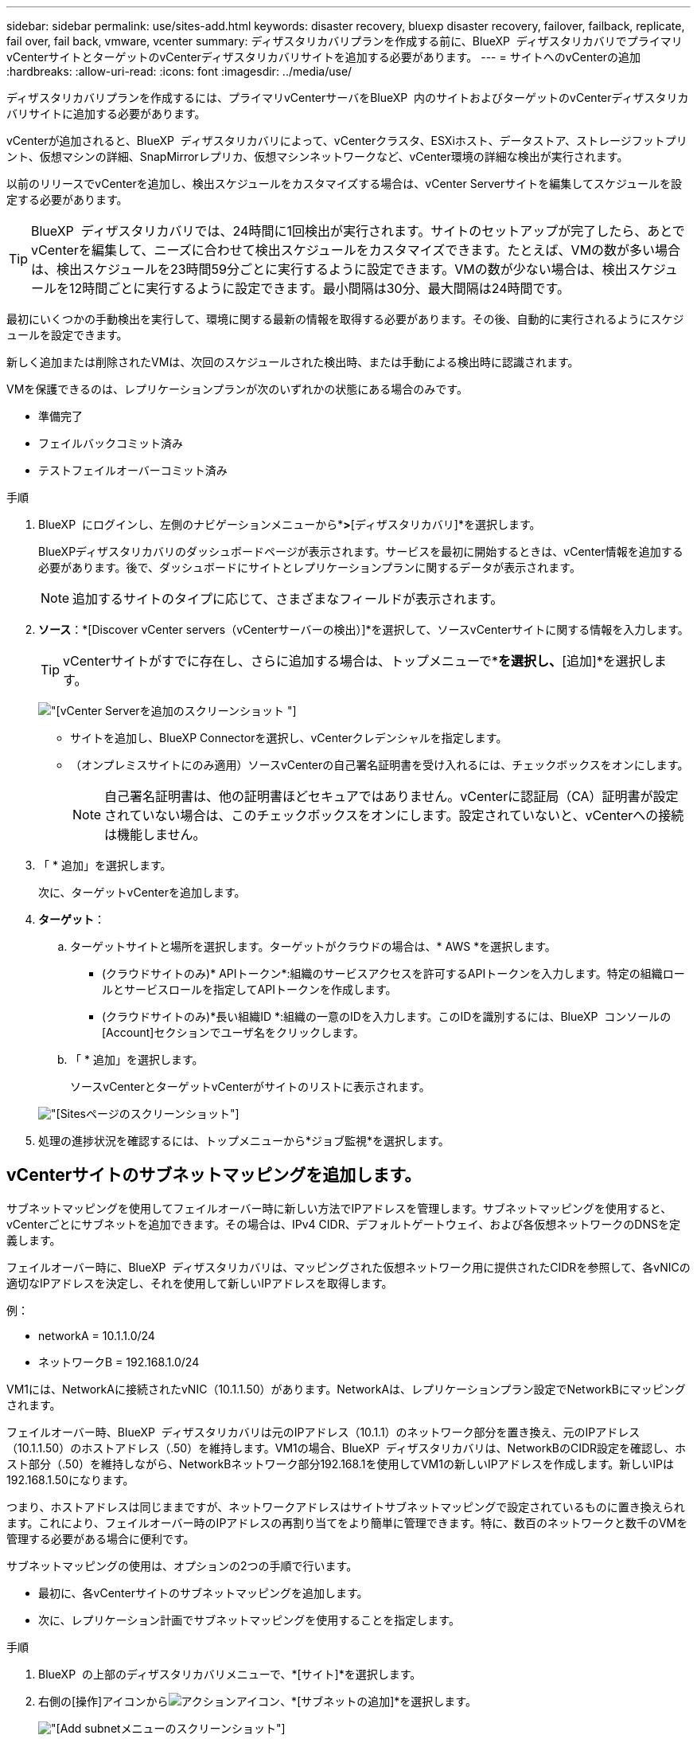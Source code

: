 ---
sidebar: sidebar 
permalink: use/sites-add.html 
keywords: disaster recovery, bluexp disaster recovery, failover, failback, replicate, fail over, fail back, vmware, vcenter 
summary: ディザスタリカバリプランを作成する前に、BlueXP  ディザスタリカバリでプライマリvCenterサイトとターゲットのvCenterディザスタリカバリサイトを追加する必要があります。 
---
= サイトへのvCenterの追加
:hardbreaks:
:allow-uri-read: 
:icons: font
:imagesdir: ../media/use/


[role="lead"]
ディザスタリカバリプランを作成するには、プライマリvCenterサーバをBlueXP  内のサイトおよびターゲットのvCenterディザスタリカバリサイトに追加する必要があります。

vCenterが追加されると、BlueXP  ディザスタリカバリによって、vCenterクラスタ、ESXiホスト、データストア、ストレージフットプリント、仮想マシンの詳細、SnapMirrorレプリカ、仮想マシンネットワークなど、vCenter環境の詳細な検出が実行されます。

以前のリリースでvCenterを追加し、検出スケジュールをカスタマイズする場合は、vCenter Serverサイトを編集してスケジュールを設定する必要があります。


TIP: BlueXP  ディザスタリカバリでは、24時間に1回検出が実行されます。サイトのセットアップが完了したら、あとでvCenterを編集して、ニーズに合わせて検出スケジュールをカスタマイズできます。たとえば、VMの数が多い場合は、検出スケジュールを23時間59分ごとに実行するように設定できます。VMの数が少ない場合は、検出スケジュールを12時間ごとに実行するように設定できます。最小間隔は30分、最大間隔は24時間です。

最初にいくつかの手動検出を実行して、環境に関する最新の情報を取得する必要があります。その後、自動的に実行されるようにスケジュールを設定できます。

新しく追加または削除されたVMは、次回のスケジュールされた検出時、または手動による検出時に認識されます。

VMを保護できるのは、レプリケーションプランが次のいずれかの状態にある場合のみです。

* 準備完了
* フェイルバックコミット済み
* テストフェイルオーバーコミット済み


.手順
. BlueXP  にログインし、左側のナビゲーションメニューから*[保護]*>*[ディザスタリカバリ]*を選択します。
+
BlueXPディザスタリカバリのダッシュボードページが表示されます。サービスを最初に開始するときは、vCenter情報を追加する必要があります。後で、ダッシュボードにサイトとレプリケーションプランに関するデータが表示されます。

+

NOTE: 追加するサイトのタイプに応じて、さまざまなフィールドが表示されます。

. *ソース*：*[Discover vCenter servers（vCenterサーバーの検出）]*を選択して、ソースvCenterサイトに関する情報を入力します。
+

TIP: vCenterサイトがすでに存在し、さらに追加する場合は、トップメニューで*[サイト]*を選択し、*[追加]*を選択します。

+
image:vcenter-add.png["[vCenter Serverを追加]のスクリーンショット "]

+
** サイトを追加し、BlueXP Connectorを選択し、vCenterクレデンシャルを指定します。
** （オンプレミスサイトにのみ適用）ソースvCenterの自己署名証明書を受け入れるには、チェックボックスをオンにします。
+

NOTE: 自己署名証明書は、他の証明書ほどセキュアではありません。vCenterに認証局（CA）証明書が設定されていない場合は、このチェックボックスをオンにします。設定されていないと、vCenterへの接続は機能しません。



. 「 * 追加」を選択します。
+
次に、ターゲットvCenterを追加します。

. *ターゲット*：
+
.. ターゲットサイトと場所を選択します。ターゲットがクラウドの場合は、* AWS *を選択します。
+
*** (クラウドサイトのみ)* APIトークン*:組織のサービスアクセスを許可するAPIトークンを入力します。特定の組織ロールとサービスロールを指定してAPIトークンを作成します。
*** (クラウドサイトのみ)*長い組織ID *:組織の一意のIDを入力します。このIDを識別するには、BlueXP  コンソールの[Account]セクションでユーザ名をクリックします。


.. 「 * 追加」を選択します。
+
ソースvCenterとターゲットvCenterがサイトのリストに表示されます。

+
image:sites-list2.png["[Sites]ページのスクリーンショット"]



. 処理の進捗状況を確認するには、トップメニューから*ジョブ監視*を選択します。




== vCenterサイトのサブネットマッピングを追加します。

サブネットマッピングを使用してフェイルオーバー時に新しい方法でIPアドレスを管理します。サブネットマッピングを使用すると、vCenterごとにサブネットを追加できます。その場合は、IPv4 CIDR、デフォルトゲートウェイ、および各仮想ネットワークのDNSを定義します。

フェイルオーバー時に、BlueXP  ディザスタリカバリは、マッピングされた仮想ネットワーク用に提供されたCIDRを参照して、各vNICの適切なIPアドレスを決定し、それを使用して新しいIPアドレスを取得します。

例：

* networkA = 10.1.1.0/24
* ネットワークB = 192.168.1.0/24


VM1には、NetworkAに接続されたvNIC（10.1.1.50）があります。NetworkAは、レプリケーションプラン設定でNetworkBにマッピングされます。

フェイルオーバー時、BlueXP  ディザスタリカバリは元のIPアドレス（10.1.1）のネットワーク部分を置き換え、元のIPアドレス（10.1.1.50）のホストアドレス（.50）を維持します。VM1の場合、BlueXP  ディザスタリカバリは、NetworkBのCIDR設定を確認し、ホスト部分（.50）を維持しながら、NetworkBネットワーク部分192.168.1を使用してVM1の新しいIPアドレスを作成します。新しいIPは192.168.1.50になります。

つまり、ホストアドレスは同じままですが、ネットワークアドレスはサイトサブネットマッピングで設定されているものに置き換えられます。これにより、フェイルオーバー時のIPアドレスの再割り当てをより簡単に管理できます。特に、数百のネットワークと数千のVMを管理する必要がある場合に便利です。

サブネットマッピングの使用は、オプションの2つの手順で行います。

* 最初に、各vCenterサイトのサブネットマッピングを追加します。
* 次に、レプリケーション計画でサブネットマッピングを使用することを指定します。


.手順
. BlueXP  の上部のディザスタリカバリメニューで、*[サイト]*を選択します。
. 右側の[操作]アイコンからimage:icon-vertical-dots.png["アクションアイコン"]、*[サブネットの追加]*を選択します。
+
image:dr-sites-subnet-menu.png["[Add subnet]メニューのスクリーンショット"]

+
[Configure subnet]ページが表示されます。

+
image:sites-subnet-add.png["[Add subnet mapping]のスクリーンショット"]

. [Configure subnet]ページで、次の情報を入力します。
+
.. Subnet：サブネットのIPv4 CIDR（/32まで）を入力します。
+

TIP: CIDR表記は、IPアドレスとそのネットワークマスクを指定する方法です。/24はネットマスクを示します。この番号はIPアドレスで構成され、「/」の後の番号は、ネットワークを表すIPアドレスのビット数を示します。たとえば、192.168.0.50/24、IPアドレスは192.168.0.50、ネットワークアドレスの合計ビット数は24です。192.168.0.50 255.255.255.0は192.168.0.0/24になります。

.. Gateway：サブネットのデフォルトゲートウェイを入力します。
.. DNS：サブネットのDNSを入力します。


. [サブネットマッピングの追加]*を選択します。




=== レプリケーション計画のサブネットマッピングの選択

レプリケーション計画を作成するときに、レプリケーション計画のサブネットマッピングを選択できます。

.手順
. BlueXPディザスタリカバリのトップメニューで、*[レプリケーションプラン]*を選択します。
. レプリケーションプランを追加するには、*[追加]*を選択します。
. vCenterサーバを追加し、リソースグループまたはアプリケーションを選択し、マッピングを完了して、通常の方法でフィールドに入力します。
. [Replication plan]>[Resource mapping]ページで、*[Virtual Machines]*セクションを選択します。
+
image:dr-plan-vm-subnet-option.png["サブネットマッピングの選択のスクリーンショット"]

. [ターゲットIP ]*フィールドで、ドロップダウンリストから*[サブネットマッピングを使用]*を選択します。
+

NOTE: VMが2つある場合（1つがLinux、もう1つがWindowsなど）、クレデンシャルはWindowsの場合にのみ必要です。

. レプリケーション計画の作成に進みます。




== vCenter Serverサイトを編集し、検出スケジュールをカスタマイズする

vCenter Serverサイトを編集して検出スケジュールをカスタマイズできます。たとえば、VMの数が多い場合は、検出スケジュールを23時間59分ごとに実行するように設定できます。VMの数が少ない場合は、検出スケジュールを12時間ごとに実行するように設定できます。

以前のリリースでvCenterを追加し、検出スケジュールをカスタマイズする場合は、vCenter Serverサイトを編集してスケジュールを設定する必要があります。

検出のスケジュールを設定しない場合は、スケジュールされた検出オプションを無効にして、いつでも手動で検出を更新できます。

.手順
. BlueXP  のディザスタリカバリメニューで、*[サイト]*を選択します。
. 編集するサイトを選択します。
. 右側の[Actions]アイコンを選択しimage:icon-vertical-dots.png["アクションアイコン"]、*[Edit]*を選択します。
. [vCenterサーバの編集]ページで、必要に応じてフィールドを編集します。
. 検出スケジュールをカスタマイズするには、*[スケジュールされた検出を有効にする]*ボックスをオンにして、必要な日時間隔を選択します。
+
image:sites-edit-schedule.png["検出スケジュール編集のスクリーンショット"]

. [ 保存（ Save ） ] を選択します。




== 検出を手動で更新する

検出はいつでも手動で更新できます。これは、VMを追加または削除したあとに、BlueXP  ディザスタリカバリの情報を更新する場合に便利です。

.手順
. BlueXP  のディザスタリカバリメニューで、*[サイト]*を選択します。
. 更新するサイトを選択します。
. 右側の[Actions]アイコンを選択しimage:icon-vertical-dots.png["アクションアイコン"]、*[Refresh]*を選択します。

